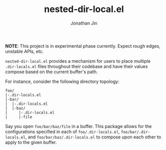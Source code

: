 #+TITLE: nested-dir-local.el
#+AUTHOR: Jonathan Jin

*NOTE*: This project is in experimental phase currently. Expect rough edges,
unstable APIs, etc.

=nested-dir-local.el= provides a mechanism for users to place multiple
=.dir-locals.el= files throughout their codebase and have their values compose
based on the current buffer's path.

For instance, consider the following directory topology:

#+begin_example
foo/
|-.dir-locals.el
|-bar/
|  |-.dir-locals.el
|  |-baz/
|     |-.dir-locals.el
|     |-file
#+end_example

Say you open =foo/bar/baz/file= in a buffer. This package allows for the
configurations specified in each of =foo/.dir-locals.el=,
=foo/bar/.dir-locals.el=, and =foo/bar/baz/.dir-locals.el= to compose upon each
other to apply to the given buffer.

